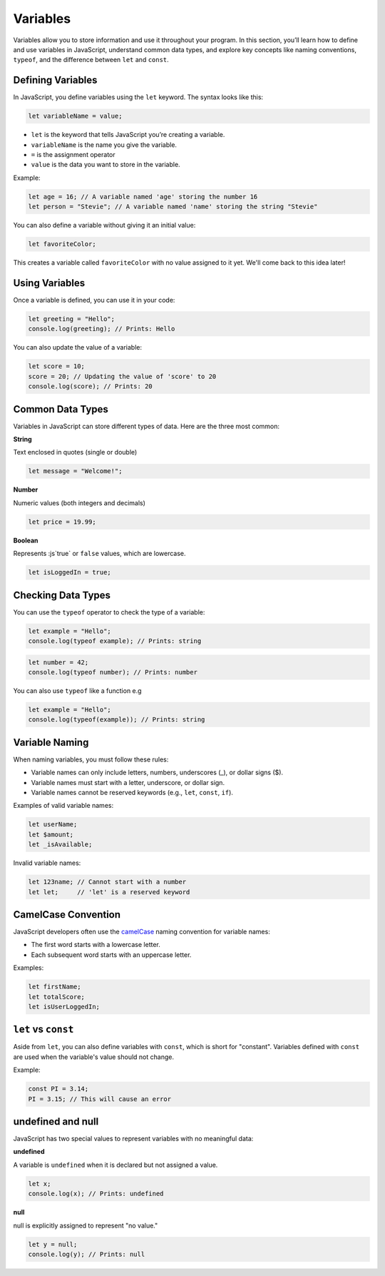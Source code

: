 Variables
=========

Variables allow you to store information and use it throughout your program. In
this section, you’ll learn how to define and use variables in JavaScript,
understand common data types, and explore key concepts like naming conventions,
``typeof``, and the difference between ``let`` and ``const``.

Defining Variables
------------------

In JavaScript, you define variables using the ``let`` keyword. The syntax looks
like this:

.. code-block:: javascript

    let variableName = value;

- ``let`` is the keyword that tells JavaScript you’re creating a variable.
- ``variableName`` is the name you give the variable.
- ``=`` is the assignment operator
- ``value`` is the data you want to store in the variable.

Example:

.. code-block:: javascript

    let age = 16; // A variable named 'age' storing the number 16
    let person = "Stevie"; // A variable named 'name' storing the string "Stevie"

You can also define a variable without giving it an initial value:

.. code-block:: javascript

    let favoriteColor;

This creates a variable called ``favoriteColor`` with no value assigned to it yet.
We'll come back to this idea later!

Using Variables
---------------

Once a variable is defined, you can use it in your code:

.. code-block:: javascript

    let greeting = "Hello";
    console.log(greeting); // Prints: Hello

You can also update the value of a variable:

.. code-block:: javascript

    let score = 10;
    score = 20; // Updating the value of 'score' to 20
    console.log(score); // Prints: 20

Common Data Types
-----------------

Variables in JavaScript can store different types of data. Here are the three
most common:

**String**

Text enclosed in quotes (single or double)

.. code-block:: javascript

    let message = "Welcome!";

**Number**

Numeric values (both integers and decimals)

.. code-block:: javascript

    let price = 19.99;

**Boolean**

Represents :js`true` or ``false`` values, which are lowercase.

.. code-block:: javascript

    let isLoggedIn = true;

Checking Data Types
-------------------

You can use the ``typeof`` operator to check the type of a variable:

.. code-block:: javascript

    let example = "Hello";
    console.log(typeof example); // Prints: string

.. code-block:: javascript

    let number = 42;
    console.log(typeof number); // Prints: number

You can also use ``typeof`` like a function e.g

.. code-block:: javascript

    let example = "Hello";
    console.log(typeof(example)); // Prints: string

Variable Naming
---------------

When naming variables, you must follow these rules:

- Variable names can only include letters, numbers, underscores (_), or dollar
  signs ($).
- Variable names must start with a letter, underscore, or dollar sign.
- Variable names cannot be reserved keywords (e.g., ``let``, ``const``,
  ``if``).

Examples of valid variable names:

.. code-block:: javascript

    let userName;
    let $amount;
    let _isAvailable;

Invalid variable names:

.. code-block:: javascript

    let 123name; // Cannot start with a number
    let let;     // 'let' is a reserved keyword

CamelCase Convention
--------------------

JavaScript developers often use the `camelCase
<https://en.wikipedia.org/wiki/Camel_case>`_ naming convention for variable
names:

- The first word starts with a lowercase letter.
- Each subsequent word starts with an uppercase letter.

Examples:

.. code-block:: javascript

    let firstName;
    let totalScore;
    let isUserLoggedIn;

``let`` vs ``const``
--------------------

Aside from ``let``, you can also define variables with ``const``, which is
short for "constant". Variables defined with ``const`` are used when the
variable's value should not change.

Example:

.. code-block:: javascript

    const PI = 3.14;
    PI = 3.15; // This will cause an error

undefined and null
------------------

JavaScript has two special values to represent variables with no meaningful
data:

**undefined**

A variable is ``undefined`` when it is declared but not assigned a value.

.. code-block:: javascript

    let x;
    console.log(x); // Prints: undefined

**null**

null is explicitly assigned to represent "no value."

.. code-block:: javascript

    let y = null;
    console.log(y); // Prints: null
